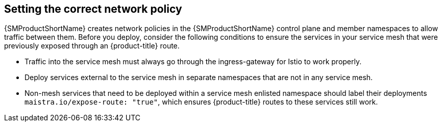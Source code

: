 ////
This CONCEPT module included in the following assemblies:
* service_mesh/v1x/prepare-to-deploy-applications-ossm.adoc
* service_mesh/v2x/prepare-to-deploy-applications-ossm.adoc
////

:_content-type: CONCEPT
[id="ossm-config-network-policy_{context}"]

== Setting the correct network policy

{SMProductShortName} creates network policies in the {SMProductShortName} control plane and member namespaces to allow traffic between them. Before you deploy, consider the following conditions to ensure the services in your service mesh that were previously exposed through an {product-title} route.

* Traffic into the service mesh must always go through the ingress-gateway for Istio to work properly.
* Deploy services external to the service mesh in separate namespaces that are not in any service mesh.
* Non-mesh services that need to be deployed within a service mesh enlisted namespace should label their deployments `maistra.io/expose-route: "true"`, which ensures {product-title} routes to these services still work.
